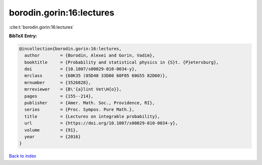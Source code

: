 borodin.gorin:16:lectures
=========================

:cite:t:`borodin.gorin:16:lectures`

**BibTeX Entry:**

.. code-block:: bibtex

   @incollection{borodin.gorin:16:lectures,
     author        = {Borodin, Alexei and Gorin, Vadim},
     booktitle     = {Probability and statistical physics in {S}t. {P}etersburg},
     doi           = {10.1007/s00029-010-0034-y},
     mrclass       = {60K35 (05D40 33D80 60F05 60G55 82D60)},
     mrnumber      = {3526828},
     mrreviewer    = {B\'{a}lint Vet\H{o}},
     pages         = {155--214},
     publisher     = {Amer. Math. Soc., Providence, RI},
     series        = {Proc. Sympos. Pure Math.},
     title         = {Lectures on integrable probability},
     url           = {https://doi.org/10.1007/s00029-010-0034-y},
     volume        = {91},
     year          = {2016}
   }

`Back to index <../By-Cite-Keys.html>`_
